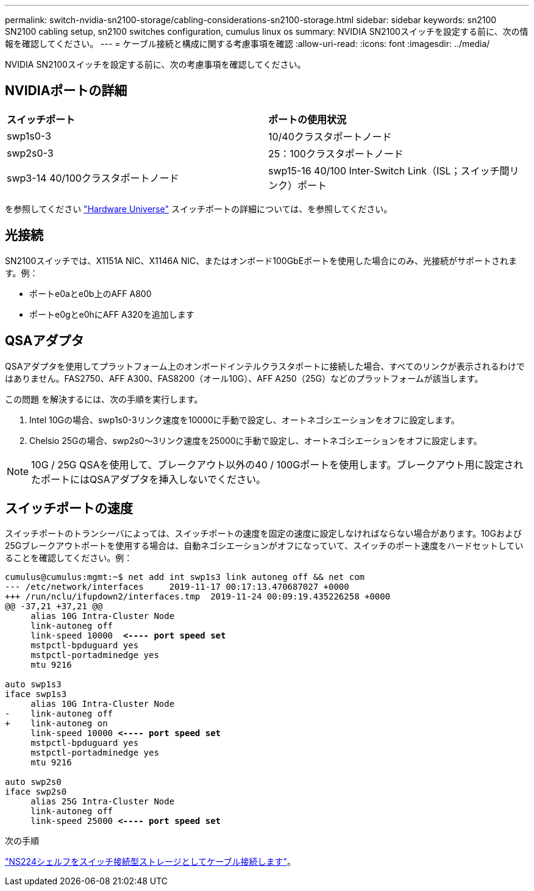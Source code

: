 ---
permalink: switch-nvidia-sn2100-storage/cabling-considerations-sn2100-storage.html 
sidebar: sidebar 
keywords: sn2100 SN2100 cabling setup, sn2100 switches configuration, cumulus linux os 
summary: NVIDIA SN2100スイッチを設定する前に、次の情報を確認してください。 
---
= ケーブル接続と構成に関する考慮事項を確認
:allow-uri-read: 
:icons: font
:imagesdir: ../media/


[role="lead"]
NVIDIA SN2100スイッチを設定する前に、次の考慮事項を確認してください。



== NVIDIAポートの詳細

|===


| *スイッチポート* | *ポートの使用状況* 


 a| 
swp1s0-3
 a| 
10/40クラスタポートノード



 a| 
swp2s0-3
 a| 
25：100クラスタポートノード



 a| 
swp3-14 40/100クラスタポートノード
 a| 
swp15-16 40/100 Inter-Switch Link（ISL；スイッチ間リンク）ポート

|===
を参照してください https://hwu.netapp.com/Switch/Index["Hardware Universe"] スイッチポートの詳細については、を参照してください。



== 光接続

SN2100スイッチでは、X1151A NIC、X1146A NIC、またはオンボード100GbEポートを使用した場合にのみ、光接続がサポートされます。例：

* ポートe0aとe0b上のAFF A800
* ポートe0gとe0hにAFF A320を追加します




== QSAアダプタ

QSAアダプタを使用してプラットフォーム上のオンボードインテルクラスタポートに接続した場合、すべてのリンクが表示されるわけではありません。FAS2750、AFF A300、FAS8200（オール10G）、AFF A250（25G）などのプラットフォームが該当します。

この問題 を解決するには、次の手順を実行します。

. Intel 10Gの場合、swp1s0-3リンク速度を10000に手動で設定し、オートネゴシエーションをオフに設定します。
. Chelsio 25Gの場合、swp2s0～3リンク速度を25000に手動で設定し、オートネゴシエーションをオフに設定します。



NOTE: 10G / 25G QSAを使用して、ブレークアウト以外の40 / 100Gポートを使用します。ブレークアウト用に設定されたポートにはQSAアダプタを挿入しないでください。



== スイッチポートの速度

スイッチポートのトランシーバによっては、スイッチポートの速度を固定の速度に設定しなければならない場合があります。10Gおよび25Gブレークアウトポートを使用する場合は、自動ネゴシエーションがオフになっていて、スイッチのポート速度をハードセットしていることを確認してください。例：

[listing, subs="+quotes"]
----
cumulus@cumulus:mgmt:~$ net add int swp1s3 link autoneg off && net com
--- /etc/network/interfaces     2019-11-17 00:17:13.470687027 +0000
+++ /run/nclu/ifupdown2/interfaces.tmp  2019-11-24 00:09:19.435226258 +0000
@@ -37,21 +37,21 @@
     alias 10G Intra-Cluster Node
     link-autoneg off
     link-speed 10000  *<---- port speed set*
     mstpctl-bpduguard yes
     mstpctl-portadminedge yes
     mtu 9216

auto swp1s3
iface swp1s3
     alias 10G Intra-Cluster Node
-    link-autoneg off
+    link-autoneg on
     link-speed 10000 *<---- port speed set*
     mstpctl-bpduguard yes
     mstpctl-portadminedge yes
     mtu 9216

auto swp2s0
iface swp2s0
     alias 25G Intra-Cluster Node
     link-autoneg off
     link-speed 25000 *<---- port speed set*
----
.次の手順
link:install-cable-shelves-sn2100-storage.html["NS224シェルフをスイッチ接続型ストレージとしてケーブル接続します"]。
